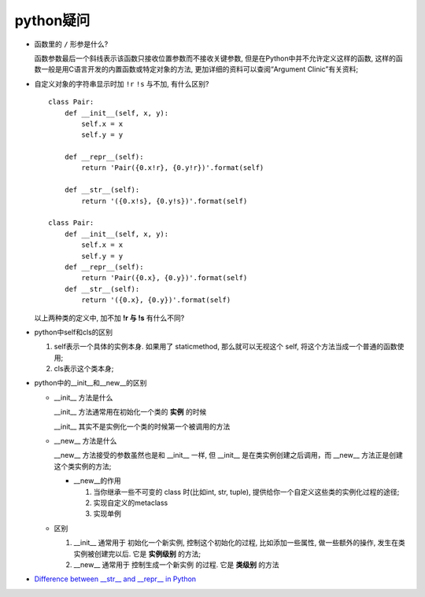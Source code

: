 python疑问
======================================================================

- 函数里的 ``/`` 形参是什么?

  函数参数最后一个斜线表示该函数只接收位置参数而不接收关键参数,
  但是在Python中并不允许定义这样的函数,
  这样的函数一般是用C语言开发的内置函数或特定对象的方法,
  更加详细的资料可以查阅“Argument Clinic”有关资料;

- 自定义对象的字符串显示时加 ``!r``  ``!s`` 与不加, 有什么区别?

  ::

     class Pair:
         def __init__(self, x, y):
             self.x = x
             self.y = y

	 def __repr__(self):
             return 'Pair({0.x!r}, {0.y!r})'.format(self)

	 def __str__(self):
             return '({0.x!s}, {0.y!s})'.format(self)

     class Pair:
         def __init__(self, x, y):
       	     self.x = x
	     self.y = y
	 def __repr__(self):
	     return 'Pair({0.x}, {0.y})'.format(self)
	 def __str__(self):
	     return '({0.x}, {0.y})'.format(self)

  以上两种类的定义中, 加不加 **!r 与 !s** 有什么不同?

- python中self和cls的区别

  #. self表示一个具体的实例本身. 如果用了 staticmethod,
     那么就可以无视这个 self, 将这个方法当成一个普通的函数使用;

  #. cls表示这个类本身;

- python中的__init__和__new__的区别

  - __init__ 方法是什么

    __init__ 方法通常用在初始化一个类的 **实例** 的时候

    __init__ 其实不是实例化一个类的时候第一个被调用的方法

  - __new__ 方法是什么

    __new__ 方法接受的参数虽然也是和 __init__ 一样,
    但 __init__ 是在类实例创建之后调用，而 __new__ 方法正是创建这个类实例的方法;

    - __new__的作用

      #. 当你继承一些不可变的 class 时(比如int, str, tuple),
	 提供给你一个自定义这些类的实例化过程的途径;

      #. 实现自定义的metaclass

      #. 实现单例

  - 区别

    #. __init__ 通常用于 ``初始化一个新实例``, 控制这个初始化的过程,
       比如添加一些属性, 做一些额外的操作, 发生在类实例被创建完以后.
       它是 **实例级别** 的方法;

    #. __new__ 通常用于 ``控制生成一个新实例`` 的过程. 它是 **类级别** 的方法


- `Difference between __str__ and __repr__ in Python`_


.. _Difference between __str__ and __repr__ in Python: https://stackoverflow.com/questions/1436703/difference-between-str-and-repr
